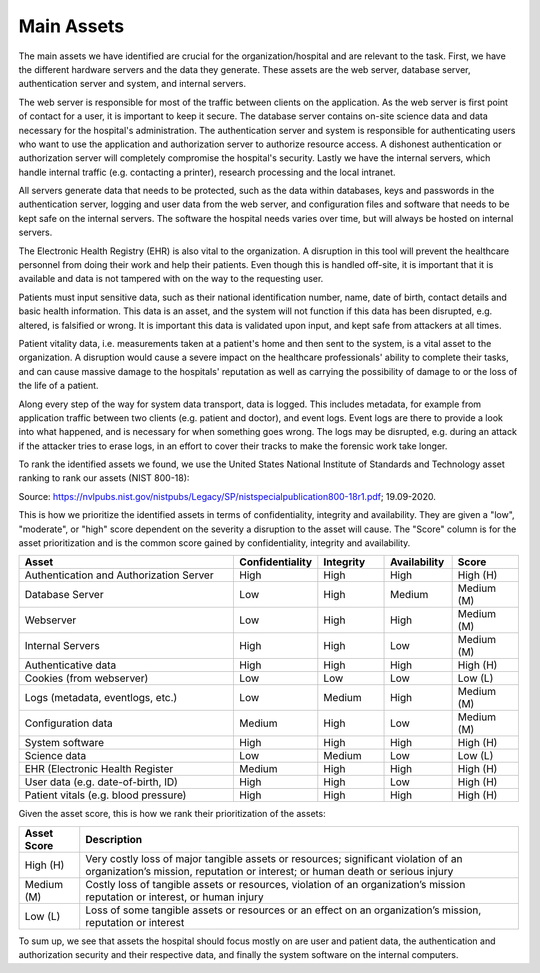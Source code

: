 Main Assets
-----------

The main assets we have identified are crucial for the organization/hospital and
are relevant to the task. First, we have the different hardware servers and the
data they generate. These assets are the web server, database server,
authentication server and system, and internal servers.

The web server is responsible for most of the traffic between clients on the
application. As the web server is first point of contact for a user, it is
important to keep it secure. The database server contains on-site science data
and data necessary for the hospital's administration. The authentication server
and system is responsible for authenticating users who want to use the
application and authorization server to authorize resource access. A dishonest
authentication or authorization server will completely compromise the hospital's
security. Lastly we have the internal servers, which handle internal traffic
(e.g. contacting a printer), research processing and the local intranet.

All servers generate data that needs to be protected, such as the data within
databases, keys and passwords in the authentication server, logging and user
data from the web server, and configuration files and software that needs to be
kept safe on the internal servers. The software the hospital needs varies over
time, but will always be hosted on internal servers.

The Electronic Health Registry (EHR) is also vital to the organization. A
disruption in this tool will prevent the healthcare personnel from doing their
work and help their patients. Even though this is handled off-site, it is
important that it is available and data is not tampered with on the way to the
requesting user.

Patients must input sensitive data, such as their national identification
number, name, date of birth, contact details and basic health information. This
data is an asset, and the system will not function if this data has been
disrupted, e.g. altered, is falsified or wrong. It is important this data is
validated upon input, and kept safe from attackers at all times.

Patient vitality data, i.e. measurements taken at a patient's home and then sent
to the system, is a vital asset to the organization. A disruption would cause a
severe impact on the healthcare professionals' ability to complete their tasks,
and can cause massive damage to the hospitals' reputation as well as carrying
the possibility of damage to or the loss of the life of a patient.

Along every step of the way for system data transport, data is logged. This
includes metadata, for example from application traffic between two clients
(e.g. patient and doctor), and event logs. Event logs are there to provide a
look into what happened, and is necessary for when something goes wrong. The
logs may be disrupted, e.g. during an attack if the attacker tries to erase
logs, in an effort to cover their tracks to make the forensic work take longer.

To rank the identified assets we found, we use the United States National
Institute of Standards and Technology asset ranking to rank our assets (NIST
800-18):

.. image:: ../images/NIST_AssetRanking.PNG

Source: https://nvlpubs.nist.gov/nistpubs/Legacy/SP/nistspecialpublication800-18r1.pdf; 19.09-2020.

This is how we prioritize the identified assets in terms of confidentiality,
integrity and availability. They are given a "low", "moderate", or "high" score
dependent on the severity a disruption to the asset will cause. The "Score"
column is for the asset prioritization and is the common score gained by
confidentiality, integrity and availability.

.. csv-table::
	:header: **Asset**, **Confidentiality**, **Integrity**, **Availability**, **Score**
	:widths: 50, 15, 15, 15, 15

	"Authentication and Authorization Server", "High", "High", "High", "High (H)"
	"Database Server", "Low", "High", "Medium", "Medium (M)"
	"Webserver", "Low", "High", "High", "Medium (M)"
	"Internal Servers", "High", "High", "Low", "Medium (M)"
	"Authenticative data", "High", "High", "High", "High (H)"
	"Cookies (from webserver)", "Low", "Low", "Low", "Low (L)"
	"Logs (metadata, eventlogs, etc.)", "Low", "Medium", "High", "Medium (M)"
	"Configuration data", "Medium", "High", "Low", "Medium (M)"
	"System software", "High", "High", "High", "High (H)"
	"Science data", "Low", "Medium", "Low", "Low (L)"
	"EHR (Electronic Health Register", "Medium", "High", "High", "High (H)"
	"User data (e.g. date-of-birth, ID)", "High", "High", "Low", "High (H)"
	"Patient vitals (e.g. blood pressure)", "High", "High", "High", "High (H)"

.. \* Access to, for example, the webservers "robot.txt" (which can give information about file hierarchy) will most likely only be used for reconnaissance.
	^^ Should stay or go?

Given the asset score, this is how we rank their prioritization of the assets:

.. csv-table::
	:header: **Asset Score**, **Description**
	:widths: auto

	"High (H)", "Very costly loss of major tangible assets or resources; significant violation of an organization’s mission, reputation or interest; or human death or serious injury"
	"Medium (M)", "Costly loss of tangible assets or resources, violation of an organization’s mission reputation or interest, or human injury"
	"Low (L)", "Loss of some tangible assets or resources or an effect on an organization’s mission, reputation or interest"

To sum up, we see that assets the hospital should focus mostly on are user and
patient data, the authentication and authorization security and their respective
data, and finally the system software on the internal computers.

..
	"System Administrators", "HIGH", "HIGH", "HIGH"
	"Users", "HIGH", "HIGH", "HIGH"

..
   Identify the main assets that the system consists of
   ----------------------------------------------------
       -  Authentication server
       -  System administrators
       -  User:
          -  Patients
          -  Healthcare
          -  Social workers
       -  Patient/Healthcare environment
       -  EHR
